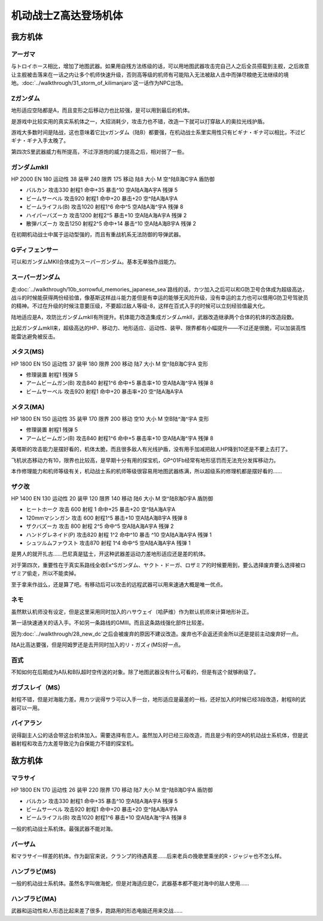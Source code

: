 .. _srw4_units_ms_z_gundam:

机动战士Z高达登场机体
========================================

-----------------
我方机体
-----------------

^^^^^^^^^^^^^^^^^^^^^^^
アーガマ
^^^^^^^^^^^^^^^^^^^^^^^

与トロイホース相比，增加了地图武器。如果用自残方法练级的话，可以用地图武器攻击完自己人之后全员搭载到主舰，之后故意让主舰被击落来在一话之内让多个机师快速升级，否则高等级的机师有可能陷入无法被敌人击中而弹尽粮绝无法继续的境地。\ :doc:`../walkthrough/31_storm_of_kilimanjaro`\ 这一话作为NPC出场。

^^^^^^^^^^^^^^^^^^^^^^^
Ζガンダム
^^^^^^^^^^^^^^^^^^^^^^^
地形适应空陆都是A，而且变形之后移动力也比较强，是可以用到最后的机体。

是游戏中比较实用的真实系机体之一，大招消耗少，攻击力也不错，改造一下就可以打穿敌人的奥拉光线护盾。

游戏大多数时间是陆战，这也意味着它比νガンダム（陆B）都要强，在机动战士系里实用性只有ビギナ・ギナ可以相比，不过ビギナ・ギナ入手太晚了。

第四次S里武器威力有所提高，不过浮游炮的威力提高之后，相对弱了一些。

^^^^^^^^^^^^^^^^^^^^^^^
ガンダムmkII
^^^^^^^^^^^^^^^^^^^^^^^

HP 2000 EN 180 运动性 38 装甲 240 限界 175 移动 陆8 大小 M 空^陆B海C宇A 盾防御

* バルカン 攻击330 射程1 命中+35 暴击^10 空A陆A海A宇A 残弹 5
* ビームサーベル 攻击920 射程1 命中+20 暴击+20	空^陆A海A宇A 
* ビームライフル(B) 攻击1020 射程1^6 命中^5	空A陆A海^宇A 残弹 8
* ハイパーバズーカ 攻击1200 射程2^5 暴击+10	空A陆A海A宇A 残弹 2
* 散弾バズーカ 攻击1250 射程2^5  命中+14 暴击^10 空A陆A海B宇A 残弹 2

在初期机动战士中属于运动型强的，而且有重战机系无法防御的导弹武器。

^^^^^^^^^^^^^^^^^^^^^^^
Gディフェンサー
^^^^^^^^^^^^^^^^^^^^^^^
可以和ガンダムMKⅡ合体成为スーパーガンダム。基本无单独作战能力。

^^^^^^^^^^^^^^^^^^^^^^^
スーパーガンダム
^^^^^^^^^^^^^^^^^^^^^^^

走\ :doc:`../walkthrough/10b_sorrowful_memories_japanese_sea`\ 路线的话，カツ加入之后可以和G防卫号合体成为超级高达，战斗的时候能获得两份经验值，像基斯这样战斗能力差但是有幸运的能够无风险升级，没有幸运的主力也可以借用G防卫号驾驶员的精神。不过在升级的时候注意要压级，不要超过敌人等级-8，这样在百式入手的时候可以立刻经验值最大化。

陆地适应是A，攻防比ガンダムmkII有所提升。机体能力改造集成ガンダムmkII，武器改造继承两个合体的机体的改造段数。

比起ガンダムmkII来，超级高达的HP、移动力、地形适应、运动性、装甲、限界都有小幅提升——不过还是很脆，可以加装高性能雷达避免被反击。

^^^^^^^^^^^^^^^^^^^^^^^
メタス(MS)
^^^^^^^^^^^^^^^^^^^^^^^

HP 1800 EN 150 运动性 37 装甲 180 限界 200 移动 陆7 大小 M 空^陆B海C宇A 变形

* 修理装置 射程1 残弹 5
* アームビームガン(B) 攻击840 射程1^6 命中+5 暴击率+10	空A陆A海^宇A 残弹 8
* ビームサーベル 攻击920 射程1  命中+20 暴击率+20 空^陆A海A宇A

^^^^^^^^^^^^^^^^^^^^^^^
メタス(MA)
^^^^^^^^^^^^^^^^^^^^^^^
HP 1800 EN 150 运动性 35 装甲 170 限界 200 移动 空10 大小 M 空B陆^海^宇A 变形

* 修理装置 射程1 残弹 5
* アームビームガン(B) 攻击840 射程1^6 命中+5 暴击率+10	空A陆A海^宇A 残弹 8

美塔斯的攻击能力是摆好看的，机体太脆，而且很多敌人有光线护盾，没有用手加减把敌人HP降到10还是不要上去打了。

飞机状态移动力有10，限界也比较高，是早期十分有用的探宝机，GP^01Fb经常有地形惩罚而无法充分发挥移动力。

本作修理能力和机师等级有关，机动战士系的机师等级很容易用地图武器练满，所以超级系的修理机都是摆好看的……

^^^^^^^^^^^^^^^^^^^^^^^
ザク改
^^^^^^^^^^^^^^^^^^^^^^^
HP 1400 EN 130 运动性 20 装甲 120 限界 140 移动 陆6 大小 M 空^陆B海D宇A 盾防御

* ヒートホーク 攻击 600 射程 1 命中+25 暴击+20 空^陆A海A宇A
* 120mmマシンガン 攻击 600 射程1^5 暴击+10 空A陆A海B宇A 残弹 8
* ザクバズーカ 攻击 800 射程 2^5 命中^5 空A陆A海A宇A 残弹 2
* ハンドグレネイド(P) 攻击820 射程 1^2 命中^10 暴击 ^10 空A陆A海A宇A 残弹 1
* シュツルムファウスト 攻击870 射程 1^4 命中^5 空A陆A海A宇A 残弹 1

是男人的就开扎古……巴尼真是猛士，开这种武器差运动力差地形适应还是差的机体。

对于第四次，重要性在于真实系路线全收Ex^Sガンダム、ヤクト・ドーガ、ロザミア的时候要用到，要么选择废弃要么选择被ロザミア偷走，所以不能卖掉。

至于拿来作战么，还是算了吧。有移动后可以攻击的远程武器可以用来速通大概是唯一优点。

^^^^^^^^^^^^^^^^^^^^^^^
ネモ
^^^^^^^^^^^^^^^^^^^^^^^
.. grid:: 

    .. grid-item-card::
        :columns: 2   

        .. image:: ../units/images/portrait/srw4_units_portrait_13.png

        | HP 1900
        | EN 170
        | 装甲 220
        | 运动性 33
        | 限界 160

    .. grid-item-card::
        :columns: auto

        | 编码 13
        | 类型 陆
        | 移动力 7
        | 大小 M
        | 空🚫→D
        | 陆B(A)
        | 海C
        | 宇A→B
        | シールド
    .. grid-item-card:: バルカン(P)
        :columns: auto

        | 攻击 330
        | 射程 1
        | 命中 +35
        | 暴击 -10
        | 空A陆A海A宇A
        | 弹数 5
    .. grid-item-card:: ビームサーベル(P)🤛
        :columns: auto

        | 攻击 920
        | 射程 1
        | 命中 +20
        | 暴击 +20
        | 空🚫陆A海A→C宇A→B
    .. grid-item-card:: ビームライフル(B)	
        :columns: auto

        | 攻击 1020
        | 射程 1~6
        | 命中 +0
        | 暴击 +10
        | 空A陆A海🚫宇A
        | 弹数 8

虽然默认机师没有设定，但是这里采用同时加入的ハサウェイ（哈萨维）作为默认机师来计算地形补正。

第一话快速通关的话入手。不如另一条路线的GMIII。而且这条路线强化部件比较差。

因为\ :doc:`../walkthrough/28_new_dc`\ 之后会被废弃的原因不建议改造。废弃也不会返还资金所以还是提前主动废弃好一点。
 
陆A比高达要强，但是阿姆罗还是去开同时加入的リ・ガズィ(MS)好一点。

^^^^^^^^^^^^^^^^^^^^^^^
百式
^^^^^^^^^^^^^^^^^^^^^^^
不知如何在后期成为A队和B队超时空传送的对象。除了地图武器没有什么可看的，但是有这个就够刷级了。


^^^^^^^^^^^^^^^^^^^^^^^
ガブスレイ（MS）
^^^^^^^^^^^^^^^^^^^^^^^
射程不错，但是对海能力差。用カツ说得サラ可以入手一台，地形适应是最差的一档，还好加入的时候已经3段改造，射程8的武器可以一用。

^^^^^^^^^^^^^^^^^^^^^^^
バイアラン
^^^^^^^^^^^^^^^^^^^^^^^
说得副主人公的话会带这台机体加入。需要选择有恋人。虽然加入时已经三段改造，而且是少有的空A的机动战士系机体，但是武器射程和攻击力太差导致沦为自保能力不错的探宝机。



-----------------
敌方机体
-----------------

^^^^^^^^^^^^^^^^^^^^^^^
マラサイ
^^^^^^^^^^^^^^^^^^^^^^^

HP 1800 EN 170 运动性 26 装甲 220 限界 170 移动 陆7 大小 M 空^陆B海D宇A 盾防御

* バルカン 攻击330 射程1 命中+35 暴击^10 空A陆A海A宇A 残弹 5
* ビームサーベル 攻击920 射程1 命中+20 暴击+20	空^陆A海A宇A 
* ビームライフル(B) 攻击1020 射程1^6  暴击+10	空A陆A海^宇A 残弹 8

一般的机动战士系机体。最强武器不能对海。

^^^^^^^^^^^^^^^^^^
バーザム
^^^^^^^^^^^^^^^^^^
和マラサイ一样差的机体。作为副官来说，クランプ的待遇真差……后来老兵の挽歌里乘坐的R・ジャジャ也不怎么样。

^^^^^^^^^^^^^^^^^^^^^^^
ハンブラビ(MS)
^^^^^^^^^^^^^^^^^^^^^^^
一般的机动战士系机体。虽然名字叫做海蛇，但是对海适应是C，武器基本都不能对海中的敌人使用……

^^^^^^^^^^^^^^^^^^^^^^^
ハンブラビ(MA)
^^^^^^^^^^^^^^^^^^^^^^^
武器和运动性和人形态比起来差了很多，跑路用的形态电脑还用来交战……

